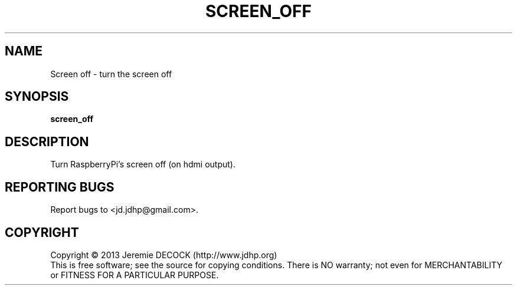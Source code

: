 .TH SCREEN_OFF "1" "February 2013" "screen_off 1.0" "User Commands"
.SH NAME
Screen off \- turn the screen off
.SH SYNOPSIS
\fBscreen_off\fR
.SH DESCRIPTION
Turn RaspberryPi's screen off (on hdmi output).
.SH "REPORTING BUGS"
Report bugs to <jd.jdhp@gmail.com>.
.SH COPYRIGHT
Copyright \(co 2013 Jeremie DECOCK (http://www.jdhp.org)
.br
This is free software; see the source for copying conditions. There is NO warranty; not even for MERCHANTABILITY or FITNESS FOR A PARTICULAR PURPOSE.
